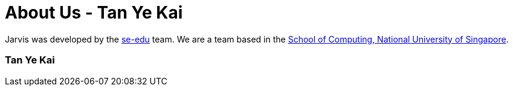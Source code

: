 = About Us - Tan Ye Kai
:site-section: AboutUs
:relfileprefix: team/mrnewguy
:stylesDir: main/docs/stylesheets

Jarvis was developed by the https://se-edu.github.io/docs/Team.html[se-edu] team.
We are a team based in the http://www.comp.nus.edu.sg[School of Computing, National University of Singapore].

=== Tan Ye Kai
